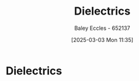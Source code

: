 :PROPERTIES:
:ID:       e5f19fd2-0970-4021-83ac-1dc4266acba9
:END:
#+title: Dielectrics
#+date: [2025-03-03 Mon 11:35]
#+AUTHOR: Baley Eccles - 652137
#+STARTUP: latexpreview

* Dielectrics

